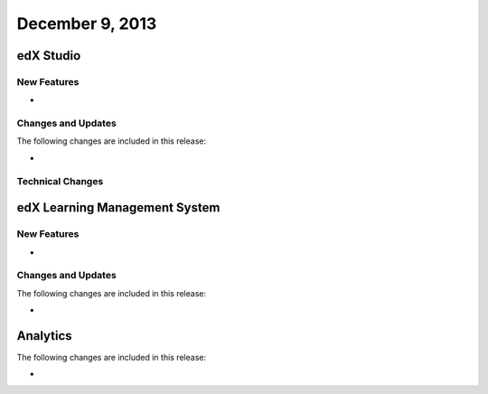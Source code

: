###################################
December 9, 2013
###################################

*************
edX Studio
*************

=============
New Features
=============

* 

==========================
Changes and Updates
==========================

The following changes are included in this release: 

* 
==========================
Technical Changes
==========================


***************************************
edX Learning Management System 
***************************************
==========================
New Features
==========================

* 
  
==========================
Changes and Updates
==========================

The following changes are included in this release: 

* 
******************
Analytics 
******************

The following changes are included in this release: 

* 
